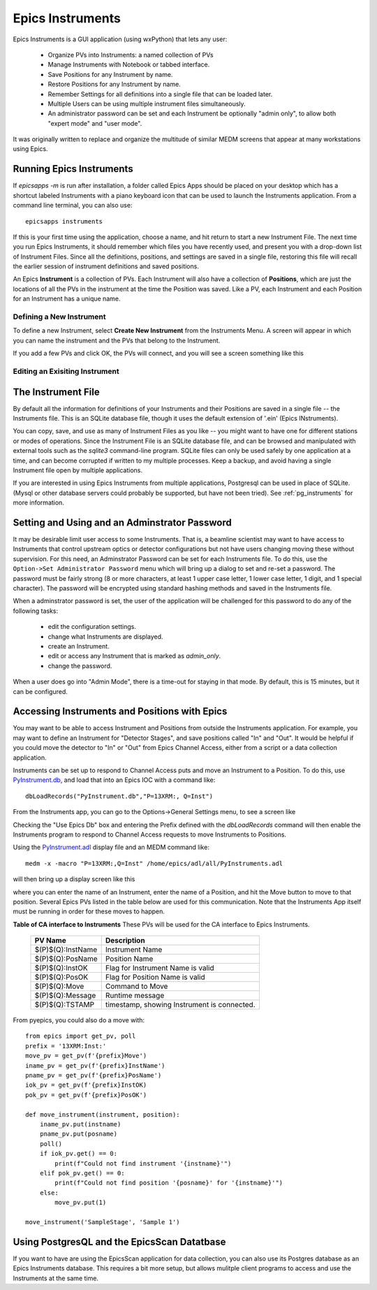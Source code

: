.. _PyInstrument.db: https://raw.githubusercontent.com/pyepics/epicsapps/refs/heads/master/examples/instruments/epics_client/PyInstrument.db
.. _PyInstrument.adl: https://raw.githubusercontent.com/pyepics/epicsapps/refs/heads/master/examples/instruments/epics_client/PyInstrument.adl

.. _instruments:

Epics Instruments
====================================

Epics Instruments is a GUI application (using wxPython) that lets any user:

  * Organize PVs into Instruments: a named collection of PVs
  * Manage Instruments with Notebook or tabbed interface.
  * Save Positions for any Instrument by name.
  * Restore Positions for any Instrument by name.
  * Remember Settings for all definitions into a single file that can be loaded later.
  * Multiple Users can be using multiple instrument files simultaneously.
  * An administrator password can be set and each Instrument be
    optionally "admin only", to allow both "expert mode" and "user mode".

It was originally written to replace and organize the multitude of similar MEDM
screens that appear at many workstations using Epics.


Running Epics Instruments
-----------------------------

If `epicsapps -m` is run after installation, a folder called Epics
Apps should be placed on your desktop which has a shortcut labeled
Instruments with a piano keyboard icon that can be used to launch the
Instruments application.  From a command line terminal, you can also
use::

   epicsapps instruments

.. image:: images/Inst_Startup.png
    :width: 80%

If this is your first time using the application, choose a name, and hit return
to start a new Instrument File.  The next time you run Epics Instruments, it
should remember which files you have recently used, and present you with a
drop-down list of Instrument Files.  Since all the definitions, positions, and
settings are saved in a single file, restoring this file will recall the
earlier session of instrument definitions and saved positions.

An Epics **Instrument** is a collection of PVs.  Each Instrument will also
have a collection of **Positions**, which are just the locations of all the
PVs in the instrument at the time the Position was saved.  Like a PV, each
Instrument and each Position for an Instrument has a unique name.


Defining a New Instrument
~~~~~~~~~~~~~~~~~~~~~~~~~~~~~~~~~~~~

To define a new Instrument, select **Create New Instrument** from the
Instruments Menu.  A screen will appear in which you can name the
instrument and the PVs that belong to the Instrument.

If you add a few PVs and click OK, the PVs will connect, and you will see a
screen something like this

.. image:: images/InstMain_Stage.png
    :width: 95%


Editing an Exisiting Instrument
~~~~~~~~~~~~~~~~~~~~~~~~~~~~~~~~~

.. image:: images/Inst_Edit.png
    :width: 50%


The Instrument File
-----------------------

By default all the information for definitions of your Instruments and
their Positions are saved in a single file -- the Instruments file.
This is an SQLite database file, though it uses the default extension
of '.ein' (Epics INstruments).

You can copy, save, and use as many of Instrument Files as you like --
you might want to have one for different stations or modes of
operations.  Since the Instrument File is an SQLite database file, and
can be browsed and manipulated with external tools such as the
`sqlite3` command-line program. SQLite files can only be used safely
by one application at a time, and can become corrupted if written to
my multiple processes.  Keep a backup, and avoid having a single
Instrument file open by multiple applications.

If you are interested in using Epics Instruments from multiple
applications, Postgresql can be used in place of SQLite.  (Mysql or
other database servers could probably be supported, but have not been
tried).   See :ref:`pg_instruments` for more information.


Setting and Using and an Adminstrator Password
------------------------------------------------

It may be desirable limit user access to some Instruments.  That is, a
beamline scientist may want to have access to Instruments that control
upstream optics or detector configurations but not have users changing
moving these without supervision.  For this need, an Adminstrator
Password can be set for each Instruments file.  To do this, use the
``Option->Set Administrator Password`` menu which will bring up a
dialog to set and re-set a password.  The password must be fairly
strong (8 or more characters, at least 1 upper case letter, 1 lower
case letter, 1 digit, and 1 special character). The password will be
encrypted using standard hashing methods and saved in the Instruments
file.

When a adminstrator password is set, the user of the application will
be challenged for this password to do any of the following tasks:

  * edit the configuration settings.
  * change what Instruments are displayed.
  * create an Instrument.
  * edit or access any Instrument that is marked as `admin_only`.
  * change the password.

When a user does go into "Admin Mode", there is a time-out for staying
in that mode.  By default, this is 15 minutes, but it can be
configured.






Accessing Instruments and Positions with Epics
------------------------------------------------

You may want to be able to access Instrument and Positions from outside the
Instruments application.  For example, you may want to define an Instrument for
"Detector Stages", and save positions called "In" and "Out".  It would be
helpful if you could move the detector to "In" or "Out" from Epics Channel
Access, either from a script or a data collection application.

Instruments can be set up to respond to Channel Access puts and move an
Instrument to a Position.  To do this, use `PyInstrument.db`_, and load that
into an Epics IOC with a command like::

    dbLoadRecords("PyInstrument.db","P=13XRM:, Q=Inst")


From the Instruments app, you can go to the Options->General Settings menu, to
see a screen like

.. image:: images/Inst_Conf.png
    :width: 60%


Checking the "Use Epics Db" box and entering the Prefix defined with the
`dbLoadRecords` command will then enable the Instruments program to respond to
Channel Access requests to move Instruments to Positions.

Using the `PyInstrument.adl`_ display file and an MEDM command like::


    medm -x -macro "P=13XRM:,Q=Inst" /home/epics/adl/all/PyInstruments.adl

will then bring up a display screen like this

.. image:: images/Inst_PyInst.png
    :width: 60%


where you can enter the name of an Instrument, enter the name of a Position,
and hit the Move button to move to that position. Several Epics PVs listed in
the table below are used for this communication.  Note that the Instruments App
itself must be running in order for these moves to happen.



.. _instruments_pv_table:

**Table of CA interface to Instruments** These PVs will be used for the CA
interface to Epics Instruments.

  +-----------------------+-------------------------------------------------+
  | PV Name               |       Description                               |
  +=======================+=================================================+
  | $(P)$(Q):InstName     | Instrument Name                                 |
  +-----------------------+-------------------------------------------------+
  | $(P)$(Q):PosName      | Position Name                                   |
  +-----------------------+-------------------------------------------------+
  | $(P)$(Q):InstOK       | Flag for Instrument Name is valid               |
  +-----------------------+-------------------------------------------------+
  | $(P)$(Q):PosOK        | Flag for Position Name is valid                 |
  +-----------------------+-------------------------------------------------+
  | $(P)$(Q):Move         | Command to Move                                 |
  +-----------------------+-------------------------------------------------+
  | $(P)$(Q):Message      | Runtime message                                 |
  +-----------------------+-------------------------------------------------+
  | $(P)$(Q):TSTAMP       | timestamp, showing Instrument is connected.     |
  +-----------------------+-------------------------------------------------+


From pyepics, you could also do a move with::

    from epics import get_pv, poll
    prefix = '13XRM:Inst:'
    move_pv = get_pv(f'{prefix}Move')
    iname_pv = get_pv(f'{prefix}InstName')
    pname_pv = get_pv(f'{prefix}PosName')
    iok_pv = get_pv(f'{prefix}InstOK)
    pok_pv = get_pv(f'{prefix}PosOK')

    def move_instrument(instrument, position):
        iname_pv.put(instname)
        pname_pv.put(posname)
        poll()
        if iok_pv.get() == 0:
            print(f"Could not find instrument '{instname}'")
        elif pok_pv.get() == 0:
            print(f"Could not find position '{posname}' for '{instname}'")
        else:
            move_pv.put(1)

    move_instrument('SampleStage', 'Sample 1')



.. _pg_instruments:

Using PostgresQL and the EpicsScan Datatbase
------------------------------------------------------------


If you want to have
are using the EpicsScan application for data collection, you can also
use its Postgres database as an Epics Instruments database.  This requires a
bit more setup, but allows mulitple client programs to access and use the
Instruments at the same time.
